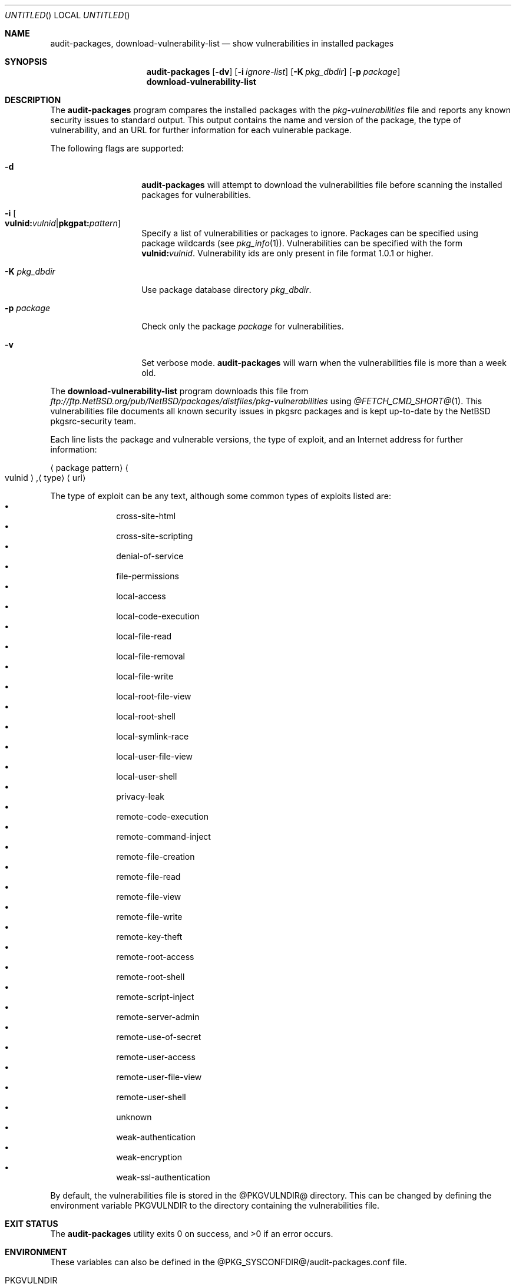.\" $NetBSD: audit-packages.8,v 1.17 2005/11/16 22:54:58 wiz Exp $
.\"
.\" Copyright (c) 2003 Jeremy C. Reed.  All rights reserved.
.\"
.\" Redistribution and use in source and binary forms, with or without
.\" modification, are permitted provided that the following conditions
.\" are met:
.\" 1. Redistributions of source code must retain the above copyright
.\"    notice, this list of conditions and the following disclaimer.
.\" 2. Redistributions in binary form must reproduce the above copyright
.\"    notice, this list of conditions and the following disclaimer in the
.\"    documentation and/or other materials provided with the distribution.
.\" 3. All advertising materials mentioning features or use of this software
.\"    must display the following acknowledgement:
.\"      This product includes software developed by Jeremy C. Reed
.\"      for the NetBSD project.
.\" 4. The name of the author may not be used to endorse or promote
.\"    products derived from this software without specific prior written
.\"    permission.
.\"
.\" THIS SOFTWARE IS PROVIDED BY THE AUTHOR ``AS IS'' AND ANY EXPRESS
.\" OR IMPLIED WARRANTIES, INCLUDING, BUT NOT LIMITED TO, THE IMPLIED
.\" WARRANTIES OF MERCHANTABILITY AND FITNESS FOR A PARTICULAR PURPOSE
.\" ARE DISCLAIMED.  IN NO EVENT SHALL THE AUTHOR BE LIABLE FOR ANY
.\" DIRECT, INDIRECT, INCIDENTAL, SPECIAL, EXEMPLARY, OR CONSEQUENTIAL
.\" DAMAGES (INCLUDING, BUT NOT LIMITED TO, PROCUREMENT OF SUBSTITUTE
.\" GOODS OR SERVICES; LOSS OF USE, DATA, OR PROFITS; OR BUSINESS
.\" INTERRUPTION) HOWEVER CAUSED AND ON ANY THEORY OF LIABILITY,
.\" WHETHER IN CONTRACT, STRICT LIABILITY, OR TORT (INCLUDING
.\" NEGLIGENCE OR OTHERWISE) ARISING IN ANY WAY OUT OF THE USE OF THIS
.\" SOFTWARE, EVEN IF ADVISED OF THE POSSIBILITY OF SUCH DAMAGE.
.\"
.Dd November 16, 2005
.Os
.Dt AUDIT-PACKAGES 8
.Sh NAME
.Nm audit-packages ,
.Nm download-vulnerability-list
.Nd show vulnerabilities in installed packages
.Sh SYNOPSIS
.Nm
.Op Fl dv
.Op Fl i Ar ignore-list
.Op Fl K Ar pkg_dbdir
.Op Fl p Ar package
.Nm download-vulnerability-list
.Sh DESCRIPTION
The
.Nm
program compares the installed packages with the
.Pa pkg-vulnerabilities
file and reports any known security issues to standard output.
This output contains the name and version of the package, the
type of vulnerability, and an URL for further information for each
vulnerable package.
.Pp
The following flags are supported:
.Bl -tag -width Ar
.It Fl d
.Nm
will attempt to download the vulnerabilities
file before scanning
the installed packages for vulnerabilities.
.It Fl i Oo Cm vulnid: Ns Ar vulnid Ns | Ns Cm pkgpat: Ns Ar pattern Oc
Specify a list of vulnerabilities or packages to ignore.
Packages can be specified using package wildcards (see
.Xr pkg_info 1 ) .
Vulnerabilities can be specified with the form
.Cm vulnid: Ns Ar vulnid .
Vulnerability ids are only present in file format 1.0.1 or higher.
.It Fl K Ar pkg_dbdir
Use package database directory
.Ar pkg_dbdir .
.It Fl p Ar package
Check only the package
.Ar package
for vulnerabilities.
.It Fl v
Set verbose mode.
.Nm
will warn when the vulnerabilities file is more than a week old.
.El
.Pp
The
.Nm download-vulnerability-list
program downloads this file from
.Pa ftp://ftp.NetBSD.org/pub/NetBSD/packages/distfiles/pkg-vulnerabilities
using
.Xr @FETCH_CMD_SHORT@ 1 .
This vulnerabilities file documents all known security issues in
pkgsrc packages and is kept up-to-date by the
.Nx
pkgsrc-security team.
.Pp
Each line lists the package and vulnerable versions, the type of exploit,
and an Internet address for further information:
.Bl -item
.It
.Aq package pattern
.Ao vulnid Ac Ns , Ns Aq type
.Aq url
.El
.Pp
The type of exploit can be any text, although
some common types of exploits listed are:
.Bl -bullet -compact -offset indent
.It
cross-site-html
.It
cross-site-scripting
.It
denial-of-service
.It
file-permissions
.It
local-access
.It
local-code-execution
.It
local-file-read
.It
local-file-removal
.It
local-file-write
.It
local-root-file-view
.It
local-root-shell
.It
local-symlink-race
.It
local-user-file-view
.It
local-user-shell
.It
privacy-leak
.It
remote-code-execution
.It
remote-command-inject
.It
remote-file-creation
.It
remote-file-read
.It
remote-file-view
.It
remote-file-write
.It
remote-key-theft
.It
remote-root-access
.It
remote-root-shell
.It
remote-script-inject
.It
remote-server-admin
.It
remote-use-of-secret
.It
remote-user-access
.It
remote-user-file-view
.It
remote-user-shell
.It
unknown
.It
weak-authentication
.It
weak-encryption
.It
weak-ssl-authentication
.El
.Pp
By default, the vulnerabilities file is stored in the
@PKGVULNDIR@
directory.
This can be changed by defining the environment variable
.Ev PKGVULNDIR
to the directory containing the vulnerabilities file.
.Sh EXIT STATUS
.Ex -std audit-packages
.Sh ENVIRONMENT
These variables can also be defined in the
@PKG_SYSCONFDIR@/audit-packages.conf
file.
.Pp
.Bl -tag -width PKGVULNDIR
.It Ev PKGVULNDIR
Specifies the directory containing the
.Pa pkg-vulnerabilities
file.
.It Ev FETCH_ARGS
Specifies optional arguments for the ftp client.
.El
.Sh FILES
@PKGVULNDIR@/pkg-vulnerabilities
.Pp
@PKG_SYSCONFDIR@/audit-packages.conf
.Sh EXAMPLES
The
.Nm download-vulnerability-list
command can be run via
.Xr cron 8
to update the
.Pa pkg-vulnerabilities
file daily.
And
.Nm
can be run via
.Xr cron 8
(or with
.Nx Ap s
.Pa /etc/security.local
daily security script).
.Pp
The
.Nm download-vulnerability-list
command can be forced to use IPv4 with the following setting in
@PKG_SYSCONFDIR@/audit-packages.conf :
.Pp
export FETCH_ARGS="-4"
.Sh DIAGNOSTICS
The following errors can occur:
.Bl -tag -width 10n
.It Checksum mismatch
The vulnerabilities file is corrupted.
Run
.Nm download-vulnerability-list .
.It Missing vulnerabilities file
The vulnerabilities file could not be found.
Run
.Nm download-vulnerability-list .
.It \&No checksum algorithm found
The vulnerabilities file is too old or incomplete.
Run
.Nm download-vulnerability-list .
.It \&No checksum found
The vulnerabilities file is too old or incomplete.
Run
.Nm download-vulnerability-list .
.It \&No file format version found
The vulnerabilities file is too old or incomplete.
Run
.Nm download-vulnerability-list .
.It Unsupported file format version
The vulnerabilities file is too old or too new.
If it's too old, run
.Nm download-vulnerability-list .
If it's too new, update the
.Pa security/audit-packages
package.
.It Installed pkg_info too old
.Nm
requires a newer version of
.Xr pkg_info 1 .
Update the
.Pa pkgtools/pkg_install
package.
.El
.Sh SEE ALSO
.Xr pkg_info 1 ,
.Xr mk.conf 5 ,
.Xr packages 7 ,
@PKGSRCDIR@/mk/defaults/mk.conf
and
.Rs
.%T "Documentation on the NetBSD Package System"
.Re
@PKGSRCDIR@/doc/pkgsrc.txt
.Sh HISTORY
The
.Nm
and
.Nm download-vulnerability-list
commands were originally implemented and added to
.Nx Ap s
pkgsrc by
.An Alistair Crooks
on September 19, 2000.
The original idea came from Roland Dowdeswell and Bill Sommerfeld.

